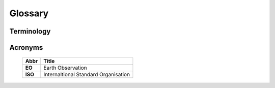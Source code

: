 Glossary
--------

.. _terminology:

Terminology
^^^^^^^^^^^

.. glossary::
	:sorted:

	catalogue
		System that hosts an :term:`OpenSearch` service to make queries among :term:`series` and :term:`dataset`

	series
		[ISO terms] An aggregate of :term:`datasets <dataset>` sharing one or more specification.

	dataset
		[ISO terms] The finest granularity of data that can be independently managed.

	collection
		[EO terms] An aggregate of :term:`granules <granule>` sharing the same product specification. A collection typically corresponds to the :term:`series` of products derived from data acquired by a sensor on board a satellite and having the same mode of operation.

	granule
		[EO terms] The finest granularity of data (see :term:`dataset`) that can be independently managed. Granule usually matches the individual file of EO satellite data.

	data model
		Process used to define and analyze data specification needed to support the business processes within the scope of corresponding information systems in organizations. Data models in this scope is defined in the :ref:`datamodel` section.

	OpenSearch
	 	Draft specification for web search syndication, originating from Amazon's A9 project and given a corresponding interface binding by the OASIS Search Web Services working group. http://www.opensearch.org/


.. _acronyms:

Acronyms
^^^^^^^^
	
	+---------+--------------------------------------+
	| Abbr    | Title                                |
	+=========+======================================+
	| **EO**  | Earth Observation                    |
	+---------+--------------------------------------+
	| **ISO** | Internaltional Standard Organisation |
	+---------+--------------------------------------+

	  




